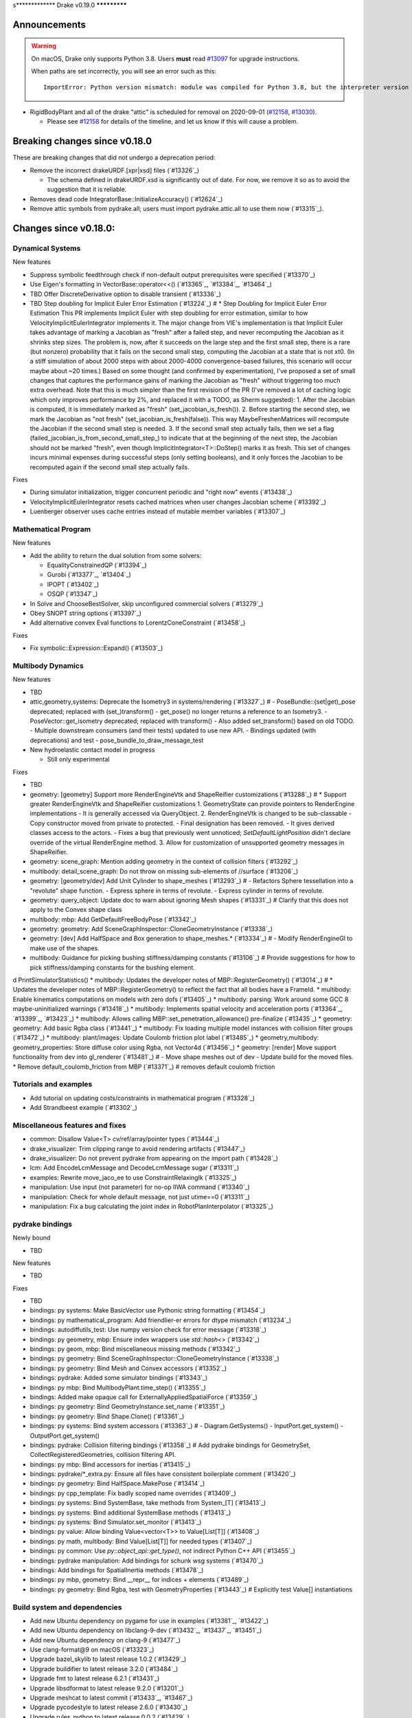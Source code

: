s*************
Drake v0.19.0
*************

Announcements
-------------

.. warning::

  On macOS, Drake only supports Python 3.8.  Users **must** read `#13097`_ for
  upgrade instructions.

  When paths are set incorrectly, you will see an error such as this::

      ImportError: Python version mismatch: module was compiled for Python 3.8, but the interpreter version is incompatible: 3.7.7

* RigidBodyPlant and all of the drake "attic" is scheduled for removal on
  2020-09-01 (`#12158`_, `#13030`_).

  * Please see `#12158`_ for details of the timeline, and let us know if this
    will cause a problem.

Breaking changes since v0.18.0
------------------------------

These are breaking changes that did not undergo a deprecation period:

* Remove the incorrect drakeURDF.[xpr|xsd] files (`#13326`_)

  * The schema defined in drakeURDF.xsd is significantly out of date. For now,
    we remove it so as to avoid the suggestion that it is reliable.

* Removes dead code IntegratorBase::InitializeAccuracy() (`#12624`_)

* Remove attic symbols from pydrake.all; users must import pydrake.attic.all to
  use them now (`#13315`_).

Changes since v0.18.0:
----------------------

Dynamical Systems
~~~~~~~~~~~~~~~~~

New features

* Suppress symbolic feedthrough check if non-default output prerequisites were specified (`#13370`_)
* Use Eigen's formatting in VectorBase::operator<<() (`#13365`_, `#13384`_, `#13464`_)
* TBD Offer DiscreteDerivative option to disable transient (`#13336`_)
* TBD Step doubling for Implicit Euler Error Estimation (`#13224`_)  # * Step Doubling for Implicit Euler Error Estimation This PR implements Implicit Euler with step doubling for error estimation, similar to how VelocityImplicitEulerIntegrator implements it. The major change from VIE's implementation is that Implicit Euler takes advantage of marking a Jacobian as "fresh" after a failed step, and never recomputing the Jacobian as it shrinks step sizes. The problem is, now, after it succeeds on the large step and the first small step, there is a rare (but nonzero) probability that it fails on the second small step, computing the Jacobian at a state that is not xt0. (In a stiff simulation of about 2000 steps with about 2000-4000 convergence-based failures, this scenario will occur maybe about ~20 times.) Based on some thought (and confirmed by experimentation), I've proposed a set of small changes that captures the performance gains of marking the Jacobian as "fresh" without triggering too much extra overhead. Note that this is much simpler than the first revision of the PR (I've removed a lot of caching logic which only improves performance by 2%, and replaced it with a TODO, as Sherm suggested): 1.    After the Jacobian is computed, it is immediately marked as "fresh" (set_jacobian_is_fresh()). 2.    Before starting the second step, we mark the Jacobian as "not fresh" (set_jacobian_is_fresh(false)). This way MaybeFreshenMatrices will recompute the Jacobian if the second small step is needed. 3.    If the second small step actually fails, then we set a flag (failed_jacobian_is_from_second_small_step_) to indicate that at the beginning of the next step, the Jacobian should not be marked "fresh", even though ImplicitIntegrator<T>::DoStep() marks it as fresh. This set of changes incurs minimal expenses during successful steps (only setting booleans), and it only forces the Jacobian to be recomputed again if the second small step actually fails.

Fixes

* During simulator initialization, trigger concurrent periodic and "right now" events (`#13438`_)
* VelocityImplicitEulerIntegrator resets cached matrices when user changes Jacobian scheme (`#13392`_)
* Luenberger observer uses cache entries instead of mutable member variables (`#13307`_)

Mathematical Program
~~~~~~~~~~~~~~~~~~~~

New features

* Add the ability to return the dual solution from some solvers:

  * EqualityConstrainedQP (`#13394`_)
  * Gurobi (`#13377`_, `#13404`_)
  * IPOPT (`#13402`_)
  * OSQP (`#13347`_)

* In Solve and ChooseBestSolver, skip unconfigured commercial solvers (`#13279`_)
* Obey SNOPT string options (`#13397`_)
* Add alternative convex Eval functions to LorentzConeConstraint (`#13458`_)

Fixes

* Fix symbolic::Expression::Expand() (`#13503`_)

Multibody Dynamics
~~~~~~~~~~~~~~~~~~

New features

* TBD
* attic,geometry,systems: Deprecate the Isometry3 in systems/rendering (`#13327`_)  # - PoseBundle::{set|get)_pose deprecated; replaced with (set_)transform() - get_pose() no longer returns a reference to an Isometry3. - PoseVector::get_isometry deprecated; replaced with transform() - Also added set_transform() based on old TODO. - Multiple downstream consumers (and their tests) updated to use new API. - Bindings updated (with deprecations) and test - pose_bundle_to_draw_message_test

* New hydroelastic contact model in progress

  * Still only experimental

Fixes

* TBD
* geometry: [geometry] Support more RenderEngineVtk and ShapeReifier customizations (`#13288`_)  # * Support greater RenderEngineVtk and ShapeReifier customizations 1. GeometryState can provide pointers to RenderEngine implementations - It is generally accessed via QueryObject. 2. RenderEngineVtk is changed to be sub-classable - Copy constructor moved from private to protected. - Final designation has been removed. - It gives derived classes access to the actors. - Fixes a bug that previously went unnoticed; `SetDefaultLightPosition` didn't declare override of the virtual RenderEngine method. 3. Allow for customization of unsupported geometry messages in ShapeReifier.
* geometry: scene_graph: Mention adding geometry in the context of collision filters (`#13292`_)
* multibody: detail_scene_graph: Do not throw on missing sub-elements of //surface (`#13206`_)
* geometry: [geometry/dev] Add Unit Cylinder to shape_meshes (`#13293`_)  # - Refactors Sphere tessellation into a "revolute" shape function. - Express sphere in terms of revolute. - Express cylinder in terms of revolute.
* geometry: query_object: Update doc to warn about ignoring Mesh shapes (`#13331`_)  # Clarify that this does not apply to the Convex shape class
* multibody: mbp: Add GetDefaultFreeBodyPose (`#13342`_)
* geometry: geometry: Add SceneGraphInspector::CloneGeometryInstance (`#13338`_)
* geometry: [dev] Add HalfSpace and Box generation to shape_meshes.* (`#13334`_)  # - Modify RenderEngineGl to make use of the shapes.
* multibody: Guidance for picking bushing stiffness/damping constants (`#13106`_)  # Provide suggestions for how to pick stiffness/damping constants for the bushing element.
d PrintSimulatorStatistics()
* multibody: Updates the developer notes of MBP::RegisterGeometry() (`#13014`_)  # * Updates the developer notes of MBP::RegisterGeometry() to reflect the fact that all bodies have a FrameId.
* multibody: Enable kinematics computations on models with zero dofs (`#13405`_)
* multibody: parsing: Work around some GCC 8 maybe-uninitialized warnings (`#13418`_)
* multibody: Implements spatial velocity and acceleration ports (`#13364`_, `#13399`_, `#13423`_)
* multibody: Allows calling MBP::set_penetration_allowance() pre-finalize (`#13435`_)
* geometry: geometry: Add basic Rgba class (`#13441`_)
* multibody: Fix loading multiple model instances with collision filter groups (`#13472`_)
* multibody: plant/images: Update Coulomb friction plot label (`#13485`_)
* geometry,multibody: geometry_properties: Store diffuse color using Rgba, not Vector4d (`#13456`_)
* geometry: [render] Move support functionality from dev into gl_renderer (`#13481`_)  # - Move shape meshes out of dev - Update build for the moved files.
* Remove default_coulomb_friction from MBP (`#13371`_)  # removes default coulomb friction

Tutorials and examples
~~~~~~~~~~~~~~~~~~~~~~

* Add tutorial on updating costs/constraints in mathematical program (`#13328`_)
* Add Strandbeest example (`#13302`_)

Miscellaneous features and fixes
~~~~~~~~~~~~~~~~~~~~~~~~~~~~~~~~

* common: Disallow Value<T> cv/ref/array/pointer types (`#13444`_)
* drake_visualizer: Trim clipping range to avoid rendering artifacts (`#13447`_)
* drake_visualizer: Do not prevent pydrake from appearing on the import path (`#13428`_)
* lcm: Add EncodeLcmMessage and DecodeLcmMessage sugar (`#13311`_)
* examples: Rewrite move_jaco_ee to use ConstraintRelaxingIk (`#13325`_)
* manipulation: Use input (not parameter) for no-op IIWA command (`#13340`_)
* manipulation: Check for whole default message, not just utime==0 (`#13311`_)
* manipulation: Fix a bug calculating the joint index in RobotPlanInterpolator (`#13325`_)

pydrake bindings
~~~~~~~~~~~~~~~~

Newly bound

* TBD

New features

* TBD

Fixes

* TBD
* bindings: py systems: Make BasicVector use Pythonic string formatting (`#13454`_)
* bindings: py mathematical_program: Add friendlier-er errors for dtype mismatch (`#13234`_)
* bindings: autodiffutils_test: Use numpy version check for error message (`#13318`_)
* bindings: py geometry, mbp: Ensure index wrappers use `std::hash<>` (`#13342`_)
* bindings: py geom, mbp: Bind miscellaneous missing methods (`#13342`_)
* bindings: py geometry: Bind SceneGraphInspector::CloneGeometryInstance (`#13338`_)
* bindings: py geometry: Bind Mesh and Convex accessors (`#13352`_)
* bindings: pydrake: Added some simulator bindings (`#13343`_)
* bindings: py mbp: Bind MultibodyPlant.time_step() (`#13355`_)
* bindings: Added make opaque call for ExternallyAppliedSpatialForce (`#13359`_)
* bindings: py geometry: Bind GeometryInstance.set_name (`#13351`_)
* bindings: py geometry: Bind Shape.Clone() (`#13361`_)
* bindings: py systems: Bind system accessors (`#13363`_)  # - Diagram.GetSystems() - InputPort.get_system() - OutputPort.get_system()
* bindings: pydrake: Collision filtering bindings (`#13358`_)  # Add pydrake bindings for GeometrySet, CollectRegisteredGeometries, collision filtering API.
* bindings: py mbp: Bind accessors for inertias (`#13415`_)
* bindings: pydrake/*_extra.py: Ensure all files have consistent boilerplate comment (`#13420`_)
* bindings: py geometry: Bind HalfSpace.MakePose (`#13414`_)
* bindings: py cpp_template: Fix badly scoped name overrides (`#13409`_)
* bindings: py systems: Bind SystemBase, take methods from System_[T] (`#13413`_)
* bindings: py systems: Bind additional SystemBase methods (`#13413`_)
* bindings: py systems: Bind Simulator.set_monitor (`#13413`_)
* bindings: py value: Allow binding Value<vector<T>> to Value[List[T]] (`#13408`_)
* bindings: py math, multibody: Bind Value[List[T]] for needed types (`#13407`_)
* bindings: py common: Use `py::object_api::get_type()`, not indirect Python C++ API (`#13455`_)
* bindings: pydrake manipulation: Add bindings for schunk wsg systems (`#13470`_)
* bindings: Add bindings for SpatialInertia methods (`#13478`_)
* bindings: py mbp, geometry: Bind __repr__ for indices + elements (`#13489`_)
* bindings: py geometry: Bind Rgba, test with GeometryProperties (`#13443`_)  # Explicitly test Value[] instantiations

Build system and dependencies
~~~~~~~~~~~~~~~~~~~~~~~~~~~~~

* Add new Ubuntu dependency on pygame for use in examples (`#13381`_, `#13422`_)
* Add new Ubuntu dependency on libclang-9-dev (`#13432`_, `#13437`_, `#13451`_)
* Add new Ubuntu dependency on clang-9 (`#13477`_)
* Use clang-format@9 on macOS (`#13323`_)
* Upgrade bazel_skylib to latest release 1.0.2 (`#13429`_)
* Upgrade buildifier to latest release 3.2.0 (`#13484`_)
* Upgrade fmt to latest release 6.2.1 (`#13431`_)
* Upgrade libsdformat to latest release 9.2.0 (`#13201`_)
* Upgrade meshcat to latest commit (`#13433`_, `#13467`_)
* Upgrade pycodestyle to latest release 2.6.0 (`#13430`_)
* Upgrade rules_python to latest release 0.0.2 (`#13429`_)
* Upgrade spdlog to latest release 1.6.1 (`#13431`_)
* Upgrade vtk's embedded embree to 3.5.2 (`#13283`_)
* Upgrade vtk's embedded ospray to 1.8.5 (`#13283`_)
* Rebuild drake-visualizer binaries (`#13283`_)
* Do not use pkg-config to find libjpeg and yaml-cpp (`#13335`_)
* On Ubuntu, the Drake APT site is no longer added by default (`#13462`_)
* On Ubuntu, kcov-35 is no longer installed by default (`#13462`_)
* Continue Ubuntu 20.04 (Focal Fossa) accomodations; full support is not yet
  complete (`#13266`_, `#13283`_, `#13306`_, `#13335`_, `#13339`_, `#13345`_,
  `#13346`_, `#13348`_, `#13353`_, `#13357`_, `#13360`_, `#13366`_, `#13383`_,
  `#13385`_, `#13400`_, `#13425`_, `#13432`_, `#13436`_, `#13437`_, `#13449`_,
  `#13450`_, `#13469`_, `#13477`_, `#13486`_, `#13502`_)

Newly-deprecated APIs
~~~~~~~~~~~~~~~~~~~~~

* drake::manipulation::kuka_iiwa::IiwaCommandReceiver::get_input_port (`#13340`_)
* drake::manipulation::kuka_iiwa::IiwaCommandReceiver::set_initial_position (`#13340`_)
* drake::manipulation::schunk_wsg::SchunkWsgPositionController::set_initial_position (`#13340`_)
* drake::multibody::MultibodyPlant::CalcBiasForJacobianSpatialVelocity (`#13063`_)
* drake::multibody::MultibodyPlant::CalcBiasForJacobianTranslationalVelocity (`#13063`_)
* drake::solvers::SolverBase one constructor (`#13279`_)
* drake::systems::estimators::LuenbergerObserver one constructor (`#13307`_)
* drake::systems::rendering::PoseBundle::get_pose (`#13327`_)
* drake::systems::rendering::PoseBundle::set_pose (`#13327`_)
* drake::systems::rendering::PoseVector::get_isometry (`#13327`_)
* pydrake.multibody.VectorExternallyAppliedSpatialForced (`#13407`_)
* pydrake.systems.rendering.PoseBundle.get_pose (`#13327`_)
* pydrake.systems.rendering.PoseBundle.set_pose (`#13327`_)
* pydrake.systems.rendering.PoseVector.get_isometry (`#13327`_)
* All Python modules under pydrake.attic.* (`#13315`_)
* All C++ headers in the attic (`#13315`_):

  * drake/manipulation/planner/rbt_differential_inverse_kinematics.h
  * drake/multibody/collision/bullet_model.h
  * drake/multibody/collision/collision_filter.h
  * drake/multibody/collision/drake_collision.h
  * drake/multibody/collision/element.h
  * drake/multibody/collision/fcl_model.h
  * drake/multibody/collision/model.h
  * drake/multibody/collision/point_pair.h
  * drake/multibody/collision/unusable_model.h
  * drake/multibody/constraint_wrappers.h
  * drake/multibody/force_torque_measurement.h
  * drake/multibody/global_inverse_kinematics.h
  * drake/multibody/ik_options.h
  * drake/multibody/ik_trajectory_helper.h
  * drake/multibody/inverse_kinematics_backend.h
  * drake/multibody/joints/drake_joint.h
  * drake/multibody/joints/drake_joint_impl.h
  * drake/multibody/joints/drake_joints.h
  * drake/multibody/joints/fixed_axis_one_dof_joint.h
  * drake/multibody/joints/fixed_joint.h
  * drake/multibody/joints/floating_base_types.h
  * drake/multibody/joints/helical_joint.h
  * drake/multibody/joints/prismatic_joint.h
  * drake/multibody/joints/quaternion_ball_joint.h
  * drake/multibody/joints/quaternion_floating_joint.h
  * drake/multibody/joints/revolute_joint.h
  * drake/multibody/joints/roll_pitch_yaw_floating_joint.h
  * drake/multibody/joints/test/joint_compare_to_clone.h
  * drake/multibody/kinematic_path.h
  * drake/multibody/kinematics_cache.h
  * drake/multibody/kinematics_cache_helper.h
  * drake/multibody/kinematics_cache-inl.h
  * drake/multibody/material_map.h
  * drake/multibody/parsers/model_instance_id_table.h
  * drake/multibody/parsers/package_map.h
  * drake/multibody/parsers/parser_common.h
  * drake/multibody/parsers/sdf_parser.h
  * drake/multibody/parsers/urdf_parser.h
  * drake/multibody/parsers/xml_util.h
  * drake/multibody/pose_map.h
  * drake/multibody/resolve_center_of_pressure.h
  * drake/multibody/rigid_body_actuator.h
  * drake/multibody/rigid_body_constraint.h
  * drake/multibody/rigid_body_distance_constraint.h
  * drake/multibody/rigid_body_frame.h
  * drake/multibody/rigid_body.h
  * drake/multibody/rigid_body_ik.h
  * drake/multibody/rigid_body_loop.h
  * drake/multibody/rigid_body_plant/compliant_contact_model.h
  * drake/multibody/rigid_body_plant/compliant_material.h
  * drake/multibody/rigid_body_plant/contact_detail.h
  * drake/multibody/rigid_body_plant/contact_force.h
  * drake/multibody/rigid_body_plant/contact_info.h
  * drake/multibody/rigid_body_plant/contact_resultant_force_calculator.h
  * drake/multibody/rigid_body_plant/contact_results.h
  * drake/multibody/rigid_body_plant/contact_results_to_lcm.h
  * drake/multibody/rigid_body_plant/create_load_robot_message.h
  * drake/multibody/rigid_body_plant/drake_visualizer.h
  * drake/multibody/rigid_body_plant/frame_visualizer.h
  * drake/multibody/rigid_body_plant/kinematics_results.h
  * drake/multibody/rigid_body_plant/point_contact_detail.h
  * drake/multibody/rigid_body_plant/rigid_body_plant_bridge.h
  * drake/multibody/rigid_body_plant/rigid_body_plant.h
  * drake/multibody/rigid_body_plant/test/contact_result_test_common.h
  * drake/multibody/rigid_body_plant/viewer_draw_translator.h
  * drake/multibody/rigid_body_tree_alias_groups.h
  * drake/multibody/rigid_body_tree.cc
  * drake/multibody/rigid_body_tree_construction.h
  * drake/multibody/rigid_body_tree.h
  * drake/multibody/shapes/drake_shapes.h
  * drake/multibody/shapes/element.h
  * drake/multibody/shapes/geometry.h
  * drake/multibody/shapes/visual_element.h
  * drake/multibody/test/rigid_body_actuator_compare_to_clone.h
  * drake/multibody/test/rigid_body_compare_to_clone.h
  * drake/multibody/test/rigid_body_frame_compare_to_clone.h
  * drake/multibody/test/rigid_body_loop_compare_to_clone.h
  * drake/multibody/test/rigid_body_tree/rigid_body_tree_compare_to_clone.h
  * drake/systems/controllers/rbt_inverse_dynamics_controller.h
  * drake/systems/controllers/rbt_inverse_dynamics.h
  * drake/systems/controllers/test/rbt_compute_torque.h
  * drake/systems/estimators/dev/rotation.h
  * drake/systems/rendering/drake_visualizer_client.h
  * drake/systems/sensors/accelerometer.h
  * drake/systems/sensors/accelerometer_output.h
  * drake/systems/sensors/depth_sensor.h
  * drake/systems/sensors/depth_sensor_output.h
  * drake/systems/sensors/depth_sensor_specification.h
  * drake/systems/sensors/depth_sensor_to_lcm_point_cloud_message.h
  * drake/systems/sensors/depth_shaders.h
  * drake/systems/sensors/gyroscope.h
  * drake/systems/sensors/gyroscope_output.h
  * drake/systems/sensors/rgbd_camera.h
  * drake/systems/sensors/rgbd_renderer.h
  * drake/systems/sensors/rgbd_renderer_ospray.h
  * drake/systems/sensors/rgbd_renderer_vtk.h
  * drake/systems/sensors/test/accelerometer_test/accelerometer_example_diagram.h
  * drake/systems/sensors/test/accelerometer_test/accelerometer_test_logger.h
  * drake/systems/sensors/test/rgbd_renderer_test_util.h
  * drake/systems/trajectory_optimization/generalized_constraint_force_evaluator.h
  * drake/systems/trajectory_optimization/joint_limit_constraint_force_evaluator.h
  * drake/systems/trajectory_optimization/position_constraint_force_evaluator.h
  * drake/systems/trajectory_optimization/test/generalized_constraint_force_evaluator_test_util.h
  * drake/util/drakeGeometryUtil.h
  * drake/util/drakeUtil.h

Removal of deprecated items
~~~~~~~~~~~~~~~~~~~~~~~~~~~

* DRAKE_DECLARE_COPY_AND_MOVE_AND_ASSIGN (`#13452`_)
* DRAKE_DEFINE_DEFAULT_COPY_AND_MOVE_AND_ASSIGN_T (`#13452`_)
* drake::examples::kuka_iiwa_arm::EncodeKeyFrames (`#13452`_)
* drake::examples::kuka_iiwa_arm::IiwaContactResultsToExternalTorque (`#13452`_)
* drake::examples::kuka_iiwa_arm::VerifyIiwaTree (`#13452`_)
* drake::manipulation::planner::ConstraintRelaxingIkRbt (`#13452`_)
* drake::manipulation::util::ModelInstanceInfo (`#13452`_)
* drake::manipulation::util::WorldSimTreeBuilder (`#13452`_)

Notes
-----

This release provides `pre-compiled binaries
<https://github.com/RobotLocomotion/drake/releases/tag/v0.19.0>`__ named
``drake-YYYYMMDD-{bionic|mac}.tar.gz``. See :ref:`Nightly Releases
<nightly-releases>` for instructions on how to use them.

Drake binary releases incorporate a pre-compiled version of `SNOPT
<https://ccom.ucsd.edu/~optimizers/solvers/snopt/>`__ as part of the
`Mathematical Program toolbox
<https://drake.mit.edu/doxygen_cxx/group__solvers.html>`__. Thanks to
Philip E. Gill and Elizabeth Wong for their kind support.

.. _#12158: https://github.com/RobotLocomotion/drake/pull/12158
.. _#13030: https://github.com/RobotLocomotion/drake/pull/13030
.. _#13097: https://github.com/RobotLocomotion/drake/pull/13097

..
  Current oldest_commit 2abfd8cce26317556ac54fd3dc63cb57de4480d6 (inclusive).
  Current newest_commit 97cb756fd02471c20261adfad77fcf26c433cd40 (inclusive).

